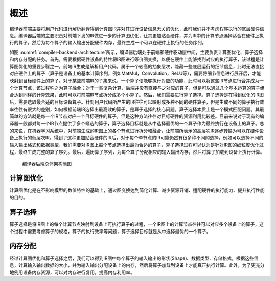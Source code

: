 
概述
----

编译器前端主要将用户代码进行解析翻译得到计算图IR并对其进行设备信息无关的优化，此时我们并不考虑程序执行的底层硬件信息。编译器后端的主要职责对前端下发的IR做进一步的计算图优化，让其更加贴合硬件，并为IR中的计算节点选择适合在硬件上执行的算子，然后为每个算子的输入输出分配硬件内存，最终生成一个可以在硬件上执行的任务序列。

如图
:numref:`compiler-backend-architecture`\ 所示，编译器后端处于前端和硬件驱动层中间，主要负责计算图优化、算子选择和内存分配的任务。首先，需要根据硬件设备的特性将IR图进行等价图变换，以便在硬件上能够找到对应的执行算子，该过程是计算图优化的重要步骤之一。前端IR生成是解析用户代码，属于一个较高的抽象层次，隐藏一些底层运行的细节信息，此时无法直接对应硬件上的算子（算子是设备上的基本计算序列，例如MatMul，Convolution，ReLU等），需要将细节信息进行展开后，才能映射到目标硬件上的算子。对于某些前端IR的子集来说，一个算子便能够执行对应的功能，此时可以将这些IR节点进行合并成为一个计算节点，该过程称之为算子融合；对于一些复杂计算，后端并没有直接与之对应的算子，但是可以通过几个基本运算的算子组合达到同样的计算效果，此时可以将前端IR节点拆分成多个小算子。然后，我们需要进行算子选择。算子选择是在得到优化的IR图后，需要选取最合适的目标设备算子。针对用户代码所产生的IR往往可以映射成多种不同的硬件算子，但是生成不同的算子执行效率往往有很大的差别，如何根据前端IR选择出最高效的算子，是算子选择的核心问题。算子选择本质上是一个模式匹配问题。其最简单的方法就是每一个IR节点对应一个目标硬件的算子，但是这种方法往往对目标硬件的资源利用比较差。目前来说对于现有的编译器一般都对每一个IR节点提供了多个候选的算子，算子选择目标就是从中选择最优的一个算子作为最终执行在设备上的算子。总的来说，在机器学习系统中，对前端生成的IR图上的各个节点进行拆分和融合，让前端所表示的高层次IR逐步转换为可以在硬件设备上执行的低层次IR。得到了这种更加贴合硬件的IR后，对于每个单节点的IR可能仍然有很多种不同的选择，例如可以选择不同的输入输出格式和数据类型，我们需要对IR图上每个节点选择出最为合适的算子，算子选择过程可以认为是针对IR图的细粒度优化过程，最终生成完整的算子序列。最后，遍历算子序列，为每个算子分配相应的输入输出内存，然后将算子加载到设备上执行计算。

.. _compiler-backend-architecture:

.. figure:: ../img/ch05/compiler-backend-architecture.jpeg
   :width: 800px

   编译器后端总体架构简图



计算图优化
~~~~~~~~~~

计算图优化是在不影响模型的数值特性的基础上，通过图变换达到简化计算、减少资源开销、适配硬件的执行能力、提升执行性能的目的。

算子选择
~~~~~~~~

算子选择是将IR图上的每个计算节点映射到设备上可执行算子的过程，一个IR图上的计算节点往往可以对应多个设备上的算子，这个过程中需要考虑算子的规格，算子的执行效率等问题，算子选择目标就是从中选择最优的一个算子。

内存分配
~~~~~~~~

经过计算图优化和算子选择之后，我们可以得到IR图中每个算子的输入输出的形状(Shape)、数据类型、存储格式。根据这些信息，计算输入输出数据的大小，并为输入输出分配设备上的内存，然后将算子加载到设备上才能真正执行计算。此外，为了更充分地例用设备内存资源，可以对内存进行复用，提高内存利用率。
